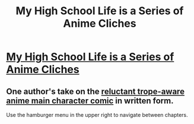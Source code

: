 #+TITLE: My High School Life is a Series of Anime Cliches

* [[https://clearingflags.wordpress.com/][My High School Life is a Series of Anime Cliches]]
:PROPERTIES:
:Author: blazinghand
:Score: 1
:DateUnix: 1457114939.0
:DateShort: 2016-Mar-04
:END:

** One author's take on the [[http://i.imgur.com/8STszpX.jpg][reluctant trope-aware anime main character comic]] in written form.

Use the hamburger menu in the upper right to navigate between chapters.
:PROPERTIES:
:Author: blazinghand
:Score: 1
:DateUnix: 1457115037.0
:DateShort: 2016-Mar-04
:END:
